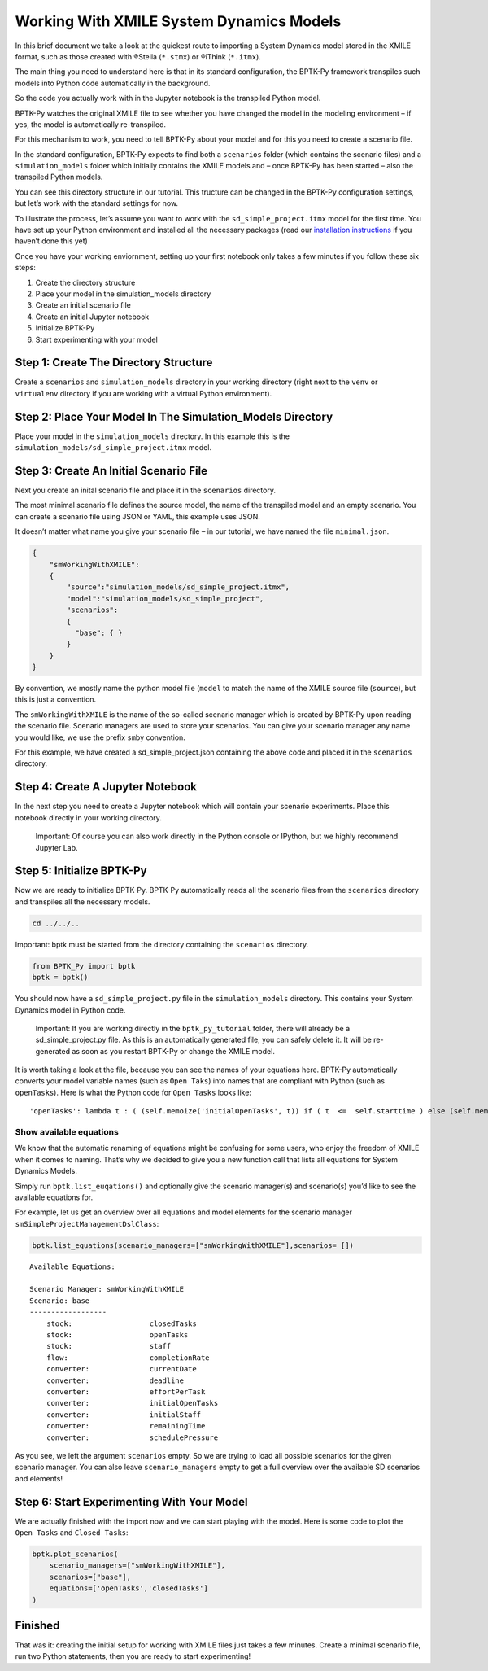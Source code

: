 Working With XMILE System Dynamics Models
=========================================

In this brief document we take a look at the quickest route to importing
a System Dynamics model stored in the XMILE format, such as those
created with ®Stella (``*.stmx``) or ®iThink (``*.itmx``).

The main thing you need to understand here is that in its standard
configuration, the BPTK-Py framework transpiles such models into Python
code automatically in the background.

So the code you actually work with in the Jupyter notebook is the
transpiled Python model.

BPTK-Py watches the original XMILE file to see whether you have changed
the model in the modeling environment – if yes, the model is
automatically re-transpiled.

For this mechanism to work, you need to tell BPTK-Py about your model
and for this you need to create a scenario file.

In the standard configuration, BPTK-Py expects to find both a
``scenarios`` folder (which contains the scenario files) and a
``simulation_models`` folder which initially contains the XMILE models
and – once BPTK-Py has been started – also the transpiled Python models.

You can see this directory structure in our tutorial. This tructure can
be changed in the BPTK-Py configuration settings, but let’s work with
the standard settings for now.

To illustrate the process, let’s assume you want to work with the
``sd_simple_project.itmx`` model for the first time. You have set up
your Python environment and installed all the necessary packages (read
our `installation
instructions <https://bptk.transentis-labs.com/en/latest/docs/usage/installation.html>`__
if you haven’t done this yet)

Once you have your working enviornment, setting up your first notebook
only takes a few minutes if you follow these six steps:

1. Create the directory structure
2. Place your model in the simulation_models directory
3. Create an initial scenario file
4. Create an initial Jupyter notebook
5. Initialize BPTK-Py
6. Start experimenting with your model

Step 1: Create The Directory Structure
--------------------------------------

Create a ``scenarios`` and ``simulation_models`` directory in your
working directory (right next to the ``venv`` or ``virtualenv``
directory if you are working with a virtual Python environment).

Step 2: Place Your Model In The Simulation_Models Directory
-----------------------------------------------------------

Place your model in the ``simulation_models`` directory. In this example
this is the ``simulation_models/sd_simple_project.itmx`` model.

Step 3: Create An Initial Scenario File
---------------------------------------

Next you create an inital scenario file and place it in the
``scenarios`` directory.

The most minimal scenario file defines the source model, the name of the
transpiled model and an empty scenario. You can create a scenario file
using JSON or YAML, this example uses JSON.

It doesn’t matter what name you give your scenario file – in our
tutorial, we have named the file ``minimal.json``.

.. code:: javascript

   {
       "smWorkingWithXMILE":
       {
           "source":"simulation_models/sd_simple_project.itmx",
           "model":"simulation_models/sd_simple_project",
           "scenarios":
           {
             "base": { }
           }
       }
   }

By convention, we mostly name the python model file (``model`` to match
the name of the XMILE source file (``source``), but this is just a
convention.

The ``smWorkingWithXMILE`` is the name of the so-called scenario manager
which is created by BPTK-Py upon reading the scenario file. Scenario
managers are used to store your scenarios. You can give your scenario
manager any name you would like, we use the prefix ``sm``\ by
convention.

For this example, we have created a sd_simple_project.json containing
the above code and placed it in the ``scenarios`` directory.

Step 4: Create A Jupyter Notebook
---------------------------------

In the next step you need to create a Jupyter notebook which will
contain your scenario experiments. Place this notebook directly in your
working directory.

   Important: Of course you can also work directly in the Python console
   or IPython, but we highly recommend Jupyter Lab.

Step 5: Initialize BPTK-Py
--------------------------

Now we are ready to initialize BPTK-Py. BPTK-Py automatically reads all
the scenario files from the ``scenarios`` directory and transpiles all
the necessary models.

.. code:: ipython3

    cd ../../..

Important: bptk must be started from the directory containing the
``scenarios`` directory.

.. code:: ipython3

    from BPTK_Py import bptk
    bptk = bptk()

You should now have a ``sd_simple_project.py`` file in the
``simulation_models`` directory. This contains your System Dynamics
model in Python code.

   Important: If you are working directly in the ``bptk_py_tutorial``
   folder, there will already be a sd_simple_project.py file. As this is
   an automatically generated file, you can safely delete it. It will be
   re-generated as soon as you restart BPTK-Py or change the XMILE
   model.

It is worth taking a look at the file, because you can see the names of
your equations here. BPTK-Py automatically converts your model variable
names (such as ``Open Taks``) into names that are compliant with Python
(such as ``openTasks``). Here is what the Python code for ``Open Tasks``
looks like:

::

   'openTasks': lambda t : ( (self.memoize('initialOpenTasks', t)) if ( t  <=  self.starttime ) else (self.memoize('openTasks',t-self.dt) +  self.dt  * ( -1 * ( self.memoize('completionRate',t-self.dt) ) )) )

Show available equations
~~~~~~~~~~~~~~~~~~~~~~~~

We know that the automatic renaming of equations might be confusing for
some users, who enjoy the freedom of XMILE when it comes to naming.
That’s why we decided to give you a new function call that lists all
equations for System Dynamics Models.

Simply run ``bptk.list_euqations()`` and optionally give the scenario
manager(s) and scenario(s) you’d like to see the available equations
for.

For example, let us get an overview over all equations and model
elements for the scenario manager ``smSimpleProjectManagementDslClass``:

.. code:: ipython3

    bptk.list_equations(scenario_managers=["smWorkingWithXMILE"],scenarios= [])


.. parsed-literal::

    Available Equations:

    Scenario Manager: smWorkingWithXMILE
    Scenario: base
    ------------------
    	stock: 			closedTasks
    	stock: 			openTasks
    	stock: 			staff
    	flow: 			completionRate
    	converter: 		currentDate
    	converter: 		deadline
    	converter: 		effortPerTask
    	converter: 		initialOpenTasks
    	converter: 		initialStaff
    	converter: 		remainingTime
    	converter: 		schedulePressure



As you see, we left the argument ``scenarios`` empty. So we are trying
to load all possible scenarios for the given scenario manager. You can
also leave ``scenario_managers`` empty to get a full overview over the
available SD scenarios and elements!

Step 6: Start Experimenting With Your Model
-------------------------------------------

We are actually finished with the import now and we can start playing
with the model. Here is some code to plot the ``Open Tasks`` and
``Closed Tasks``:

.. code:: ipython3

    bptk.plot_scenarios(
        scenario_managers=["smWorkingWithXMILE"],
        scenarios=["base"],
        equations=['openTasks','closedTasks']
    )



.. image:: how_to_working_with_XMILE_8_0.png


Finished
--------

That was it: creating the initial setup for working with XMILE files
just takes a few minutes. Create a minimal scenario file, run two Python
statements, then you are ready to start experimenting!

